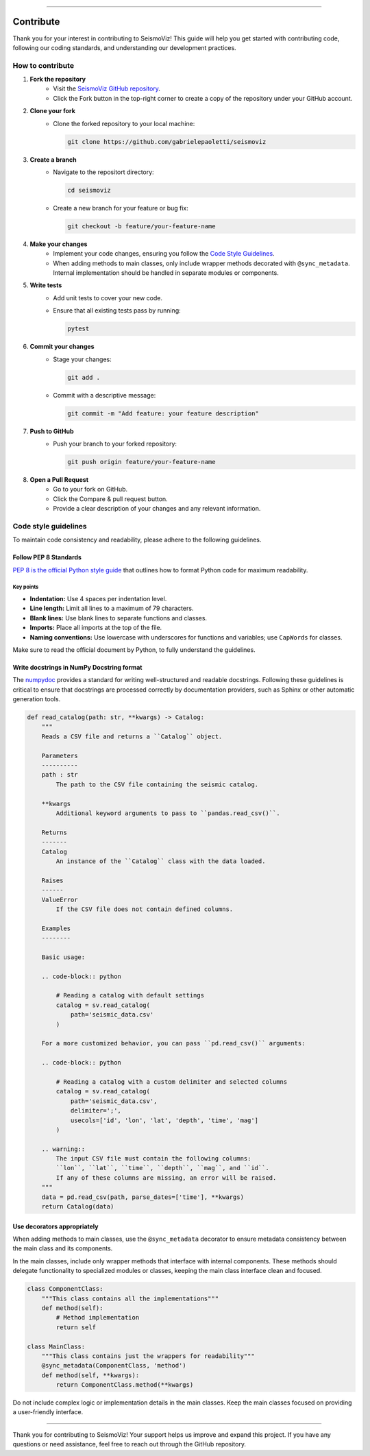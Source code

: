 .. title:: Contribute

--------------------

Contribute
==========

Thank you for your interest in contributing to SeismoViz! This guide will help you get started with contributing code, following our coding standards, and understanding our development practices.


How to contribute
-----------------

1. **Fork the repository**
    - Visit the `SeismoViz GitHub repository <https://github.com/gabrielepaoletti/seismoviz>`_.
    - Click the Fork button in the top-right corner to create a copy of the repository under your GitHub account.

2. **Clone your fork**
    - Clone the forked repository to your local machine:
      
      .. code-block:: bash

        git clone https://github.com/gabrielepaoletti/seismoviz

3. **Create a branch**
    - Navigate to the repositort directory:
      
      .. code-block:: bash

        cd seismoviz
    
    - Create a new branch for your feature or bug fix:
      
      .. code-block:: bash

        git checkout -b feature/your-feature-name

4. **Make your changes**
    - Implement your code changes, ensuring you follow the `Code Style Guidelines <https://seismoviz.readthedocs.io/en/latest/user_guide/contributions/contribute.html#code-style-guidelines>`_.
    - When adding methods to main classes, only include wrapper methods decorated with ``@sync_metadata``. Internal implementation should be handled in separate modules or components.

5. **Write tests**
    - Add unit tests to cover your new code.
    - Ensure that all existing tests pass by running:

      .. code-block:: bash

        pytest

6. **Commit your changes**
    - Stage your changes:

      .. code-block:: bash

        git add .

    - Commit with a descriptive message:

      .. code-block:: bash

        git commit -m "Add feature: your feature description"

7. **Push to GitHub**
    - Push your branch to your forked repository:

      .. code-block:: bash

        git push origin feature/your-feature-name

8. **Open a Pull Request**
    - Go to your fork on GitHub.
    - Click the Compare & pull request button.
    - Provide a clear description of your changes and any relevant information.


Code style guidelines
---------------------

To maintain code consistency and readability, please adhere to the following guidelines.


Follow PEP 8 Standards
^^^^^^^^^^^^^^^^^^^^^^

`PEP 8 is the official Python style guide <https://peps.python.org/pep-0008/>`_ that outlines how to format Python code for maximum readability.


Key points
~~~~~~~~~~
- **Indentation:** Use 4 spaces per indentation level.
- **Line length:** Limit all lines to a maximum of 79 characters.
- **Blank lines:** Use blank lines to separate functions and classes.
- **Imports:** Place all imports at the top of the file.
- **Naming conventions:** Use lowercase with underscores for functions and variables; use ``CapWords`` for classes.

Make sure to read the official document by Python, to fully understand the guidelines.


Write docstrings in NumPy Docstring format
^^^^^^^^^^^^^^^^^^^^^^^^^^^^^^^^^^^^^^^^^^

The `numpydoc <https://numpydoc.readthedocs.io/en/latest/format.html>`_ provides a standard for writing well-structured and readable docstrings. Following these guidelines is critical to ensure that docstrings are processed correctly by documentation providers, such as Sphinx or other automatic generation tools.

.. code-block:: python

    def read_catalog(path: str, **kwargs) -> Catalog:
        """
        Reads a CSV file and returns a ``Catalog`` object.

        Parameters
        ----------
        path : str
            The path to the CSV file containing the seismic catalog.

        **kwargs
            Additional keyword arguments to pass to ``pandas.read_csv()``.
        
        Returns
        -------
        Catalog
            An instance of the ``Catalog`` class with the data loaded.

        Raises
        ------
        ValueError
            If the CSV file does not contain defined columns.

        Examples
        --------

        Basic usage:
        
        .. code-block:: python

            # Reading a catalog with default settings
            catalog = sv.read_catalog(
                path='seismic_data.csv'
            )

        For a more customized behavior, you can pass ``pd.read_csv()`` arguments:

        .. code-block:: python

            # Reading a catalog with a custom delimiter and selected columns
            catalog = sv.read_catalog(
                path='seismic_data.csv', 
                delimiter=';', 
                usecols=['id', 'lon', 'lat', 'depth', 'time', 'mag']
            )
        
        .. warning::
            The input CSV file must contain the following columns: 
            ``lon``, ``lat``, ``time``, ``depth``, ``mag``, and ``id``.
            If any of these columns are missing, an error will be raised.
        """
        data = pd.read_csv(path, parse_dates=['time'], **kwargs)
        return Catalog(data)


Use decorators appropriately
^^^^^^^^^^^^^^^^^^^^^^^^^^^^

When adding methods to main classes, use the ``@sync_metadata`` decorator to ensure metadata consistency between the main class and its components.

In the main classes, include only wrapper methods that interface with internal components. These methods should delegate functionality to specialized modules or classes, keeping the main class interface clean and focused.

.. code-block:: python

        class ComponentClass:
            """This class contains all the implementations"""
            def method(self):
                # Method implementation
                return self
        
        class MainClass:
            """This class contains just the wrappers for readability"""
            @sync_metadata(ComponentClass, 'method')
            def method(self, **kwargs):
                return ComponentClass.method(**kwargs)

Do not include complex logic or implementation details in the main classes. Keep the main classes focused on providing a user-friendly interface.

--------------------

Thank you for contributing to SeismoViz! Your support helps us improve and expand this project. If you have any questions or need assistance, feel free to reach out through the GitHub repository.